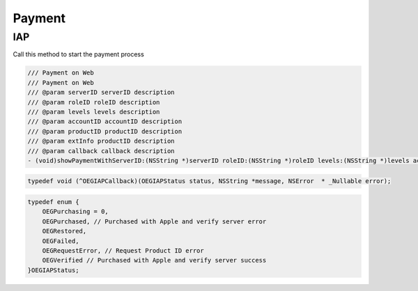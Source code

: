Payment
=======================================================

IAP
^^^^^^^^^^^^^^^^^^^^^^^^^^^^^

Call this method to start the payment process

.. code-block:: Objective-C
    
        /// Payment on Web
        /// Payment on Web
        /// @param serverID serverID description
        /// @param roleID roleID description
        /// @param levels levels description
        /// @param accountID accountID description
        /// @param productID productID description
        /// @param extInfo productID description
        /// @param callback callback description
        - (void)showPaymentWithServerID:(NSString *)serverID roleID:(NSString *)roleID levels:(NSString *)levels accountID:(nullable NSString *)accountID  productID:(nullable NSString *)productID extInfo:(NSString *)extInfo callback:(OEGIAPCallback)callback;

.. code-block:: Objective-C

        typedef void (^OEGIAPCallback)(OEGIAPStatus status, NSString *message, NSError  * _Nullable error);

.. code-block:: Objective-C
        
        typedef enum {
            OEGPurchasing = 0,
            OEGPurchased, // Purchased with Apple and verify server error
            OEGRestored,
            OEGFailed,
            OEGRequestError, // Request Product ID error
            OEGVerified // Purchased with Apple and verify server success
        }OEGIAPStatus;
